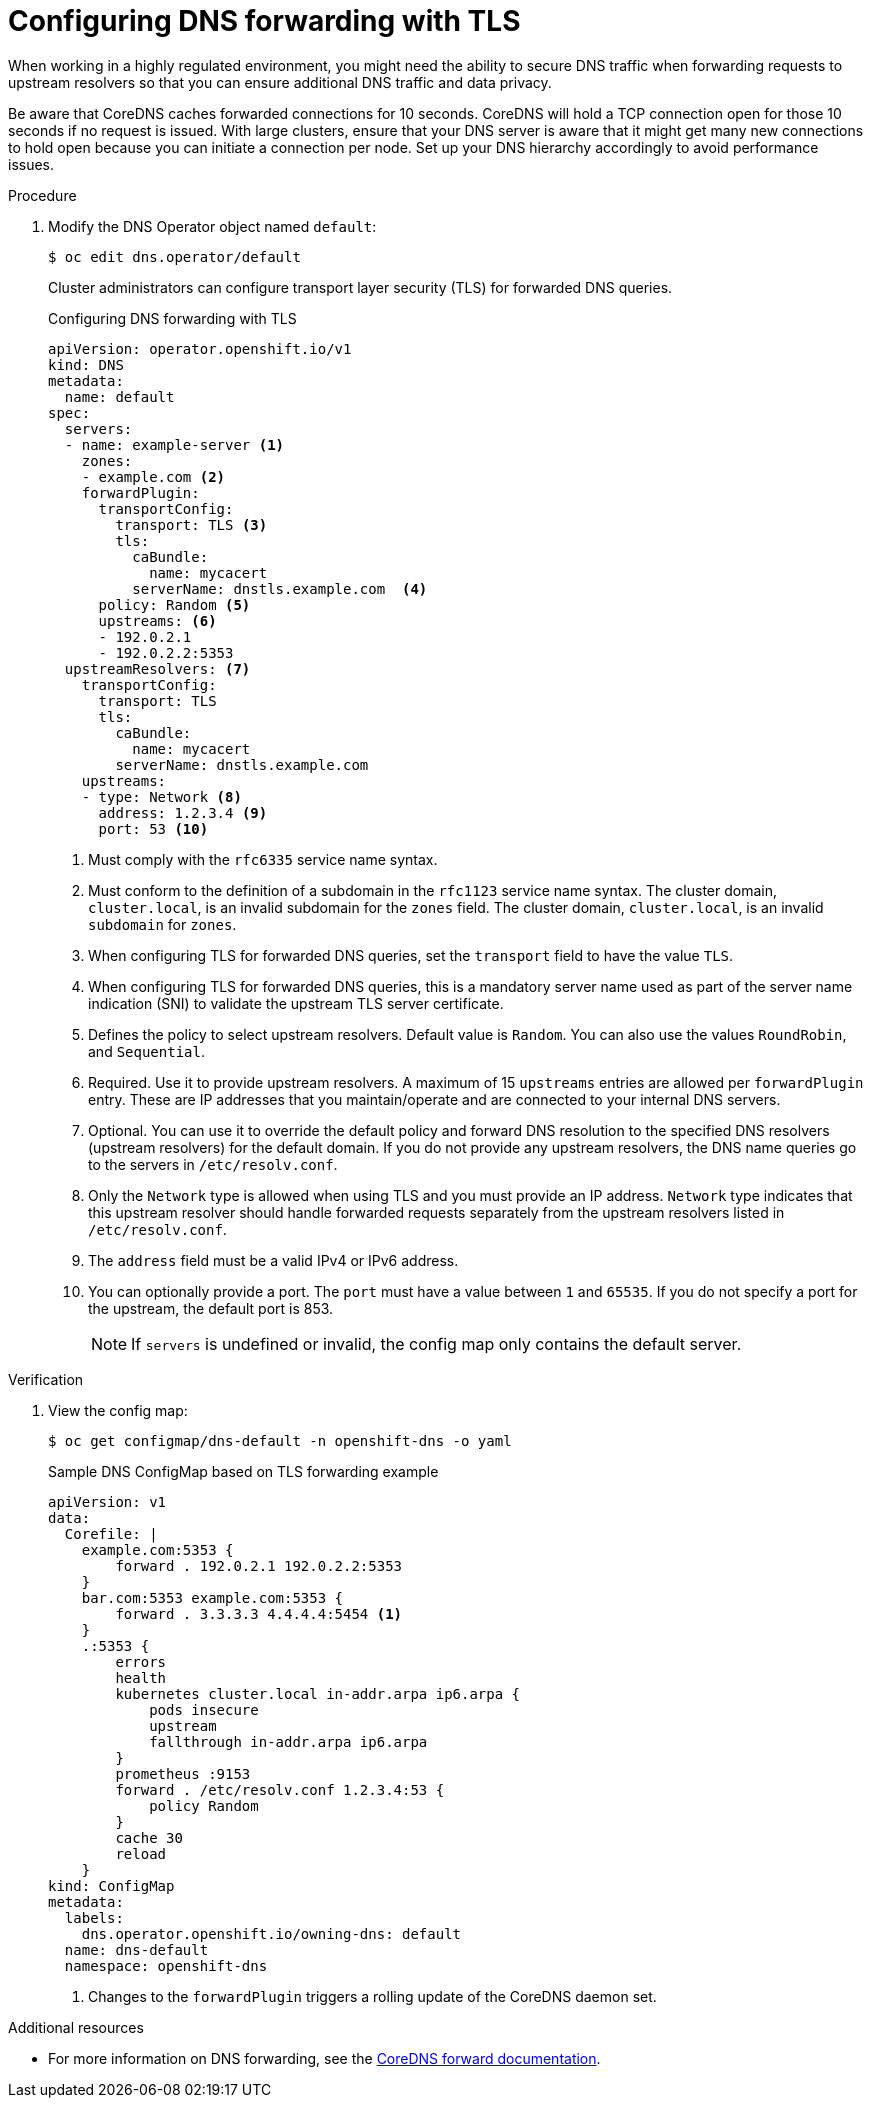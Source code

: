 // Module included in the following assemblies:
//
// * networking/dns-operator.adoc

:_mod-docs-content-type: PROCEDURE
[id="configuring-dns-forwarding-with-tls_{context}"]
= Configuring DNS forwarding with TLS

When working in a highly regulated environment, you might need the ability to secure DNS traffic when forwarding requests to upstream resolvers so that you can ensure additional DNS traffic and data privacy.

Be aware that CoreDNS caches forwarded connections for 10 seconds. CoreDNS will hold a TCP connection open for those 10 seconds if no request is issued. With large clusters, ensure that your DNS server is aware that it might get many new connections to hold open because you can initiate a connection per node. Set up your DNS hierarchy accordingly to avoid performance issues.
ifdef::openshift-rosa,openshift-dedicated[]
[IMPORTANT]
====
When specifying values for the `zones` parameter, ensure that you only forward to specific zones, such as your intranet. You must specify at least one zone. Otherwise, your cluster can lose functionality.
====
endif::[]

.Procedure

. Modify the DNS Operator object named `default`:
+
[source,terminal]
----
$ oc edit dns.operator/default
----
+
Cluster administrators can configure transport layer security (TLS) for forwarded DNS queries.
+
.Configuring DNS forwarding with TLS
[source,yaml]
----
apiVersion: operator.openshift.io/v1
kind: DNS
metadata:
  name: default
spec:
  servers:
  - name: example-server <1>
    zones:
    - example.com <2>
    forwardPlugin:
      transportConfig:
        transport: TLS <3>
        tls:
          caBundle:
            name: mycacert
          serverName: dnstls.example.com  <4>
      policy: Random <5>
      upstreams: <6>
      - 192.0.2.1
      - 192.0.2.2:5353
  upstreamResolvers: <7>
    transportConfig:
      transport: TLS
      tls:
        caBundle:
          name: mycacert
        serverName: dnstls.example.com
    upstreams:
    - type: Network <8>
      address: 1.2.3.4 <9>
      port: 53 <10>
----
<1> Must comply with the `rfc6335` service name syntax.
<2> Must conform to the definition of a subdomain in the `rfc1123` service name syntax. The cluster domain, `cluster.local`, is an invalid subdomain for the `zones` field. The cluster domain, `cluster.local`, is an invalid `subdomain` for `zones`.
<3> When configuring TLS for forwarded DNS queries, set the `transport` field to have the value `TLS`.
<4> When configuring TLS for forwarded DNS queries, this is a mandatory server name used as part of the server name indication (SNI) to validate the upstream TLS server certificate.
<5> Defines the policy to select upstream resolvers. Default value is `Random`. You can also use the values `RoundRobin`, and `Sequential`.
<6> Required. Use it to provide upstream resolvers. A maximum of 15 `upstreams` entries are allowed per `forwardPlugin` entry. These are IP addresses that you maintain/operate and are connected to your internal DNS servers. 
<7> Optional. You can use it to override the default policy and forward DNS resolution to the specified DNS resolvers (upstream resolvers) for the default domain. If you do not provide any upstream resolvers, the DNS name queries go to the servers in `/etc/resolv.conf`.
<8> Only the `Network` type is allowed when using TLS and you must provide an IP address. `Network` type indicates that this upstream resolver should handle forwarded requests separately from the upstream resolvers listed in `/etc/resolv.conf`.
<9> The `address` field must be a valid IPv4 or IPv6 address.
<10> You can optionally provide a port. The `port` must have a value between `1` and `65535`. If you do not specify a port for the upstream, the default port is 853.
+
[NOTE]
====
If `servers` is undefined or invalid, the config map only contains the default server.
====

.Verification

. View the config map:
+
[source,terminal]
----
$ oc get configmap/dns-default -n openshift-dns -o yaml
----
+
.Sample DNS ConfigMap based on TLS forwarding example
[source,yaml]
----
apiVersion: v1
data:
  Corefile: |
    example.com:5353 {
        forward . 192.0.2.1 192.0.2.2:5353
    }
    bar.com:5353 example.com:5353 {
        forward . 3.3.3.3 4.4.4.4:5454 <1>
    }
    .:5353 {
        errors
        health
        kubernetes cluster.local in-addr.arpa ip6.arpa {
            pods insecure
            upstream
            fallthrough in-addr.arpa ip6.arpa
        }
        prometheus :9153
        forward . /etc/resolv.conf 1.2.3.4:53 {
            policy Random
        }
        cache 30
        reload
    }
kind: ConfigMap
metadata:
  labels:
    dns.operator.openshift.io/owning-dns: default
  name: dns-default
  namespace: openshift-dns
----
<1> Changes to the `forwardPlugin` triggers a rolling update of the CoreDNS daemon set.

[role="_additional-resources"]
.Additional resources

* For more information on DNS forwarding, see the link:https://coredns.io/plugins/forward/[CoreDNS forward documentation].
